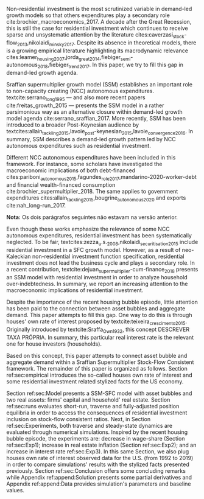 
@@comment: Investimento residencial é pouco investigado pela literatura. O SSM é uma forma de incluir este gasto. comment@@
Non-residential investment is the most scrutinized variable in demand-led growth models so that others expenditures play a secondary role cite:brochier_macroeconomics_2017.
A decade after the Great Recession, this is still the case for residential investment which continues to receive sparse and unsystematic attention by the literature cites:caverzasi_stock-flow_2013,nikolaidi_minsky_2017.
Despite its absence in theoretical models, there is a growing empirical literature highlighting its macrodynamic relevance cites:leamer_housing_2007,jorda_great_2014,fiebiger_semi-autonomous_2018,fiebiger_trend_2017.
In this paper, we try to fill this gap in demand-led growth agenda.


Sraffian supermultiplier growth model (SSM) establishes an important role to non-capacity creating (NCC) autonomous expenditures.
textcite:serrano_long_1995 --- and also more recent papers cite:freitas_growth_2015 --- presents the SSM model in a rather parsimonious way as an alternative closure within demand-led growth model agenda cite:serrano_sraffian_2017.
More recently, SSM has been introduced to a broader Post-Keynesian audience by textcites:allain_tackling_2015,lavoie_post-keynesian_2015,lavoie_convergence_2016.
In summary,  SSM describes a demand-led growth pattern led by NCC autonomous expenditures such as residential investment.

@@comment: Investimento residencial continua sendo pouco estudado mesmo na literatura do SMM. Taxa própria é um caminho. comment@@
Different NCC autonomous expenditures have been included in this framework. 
For instance, some scholars have investigated the macroeconomic implications of both debt-financed cites:pariboni_autonomous_2015,fagundes_role_2017,mandarino-2020-worker-debt and financial wealth-financed consumption cite:brochier_supermultiplier_2018.
The same applies to government expenditures cites:allain_tackling_2015,bougrine_autonomous_2020 and exports cite:nah_long-run_2017.

*Nota:* Os dois parágrafos seguintes não estavam na versão anterior.

Even though these works emphasize the relevance of some NCC autonomous expenditures, residential investment has been systematically neglected.
To be fair, textcites:zezza_u.s._2008,nikolaidi_securitisation_2015 include residential investment in a SFC growth model.
However, as a result of neo-Kaleckian non-residential investment function specification, residential investment does not lead the business cycle and plays a secondary role.
In a recent contribution, textcite:dejuan_supermultiplier-cum-finance_2018 presents an SSM model with residential investment in order to analyze household over-indebtedness.
In summary, we report an increasing attention to the macroeconomic implications of residential investment.
#+LATEX: %However, there has been little discussion about the connection between housing bubble and aggregate demand.

Despite the importance of the recent housing bubble episode, little attention has been paid to the connection between asset bubbles and aggregate demand.
This paper attempts to fill this gap. 
One way to do this is through houses' own rate of interest proposed by textcite:teixeira_crescimento_2015.
Originally introduced by textcite:Sraffa_Own_1932, this concept DESCREVER TAXA PRÓPRIA.
In summary, this particular real interest rate is the relevant one for house investors (households). 

Based on this concept, this paper attempts to connect asset bubble and aggregate demand within a Sraffian Supermultiplier Stock-Flow Consistent framework. 
The remainder of this paper is organized as follows.
Section ref:sec:empirical introduces the so-called houses own rate of interest and some residential investment related stylized facts for the US economy.
#+LATEX: %Section ref:sec:Review reviews heterodox growth models with NCC autonomous expenditures and highlights the lack of residential investment as an autonomous expenditure.
Section ref:sec:Model presents a SSM-SFC model  with asset bubbles and two real assets: firms' capital and household' real estate. 
Section ref:sec:runs evaluates short-run, traverse and fully-adjusted position equilibria in order to access the consequences of residential investment inclusion on stock-flow consistent ratios.
Next, in Section ref:sec:Experiments, both traverse and steady-state dynamics are evaluated through numerical simulations.
Inspired by the recent housing bubble episode, the experiments are: decrease in wage-share (Section ref:sec:Exp1); increase in real estate inflation (Section ref:sec:Exp2); and an increase in interest rate ref:sec:Exp3).
In this same Section, we also plug houses own rate of interest observed data for the U.S. (from 1992 to 2019) in order to compare simulations' results with the stylized facts presented previously.
Section ref:sec:Conclusion offers some concluding remarks while Appendix ref:append:Solution presents some partial derivatives and Appendix ref:append:Data provides simulation's parameters and baseline values.

#+BEGIN_COMMENT
The analytical solution is presented in Section ref:sec:Solution in order to assess stability condition since residential investment growth rate is now described by houses' own interest rate.
#+END_COMMENT


